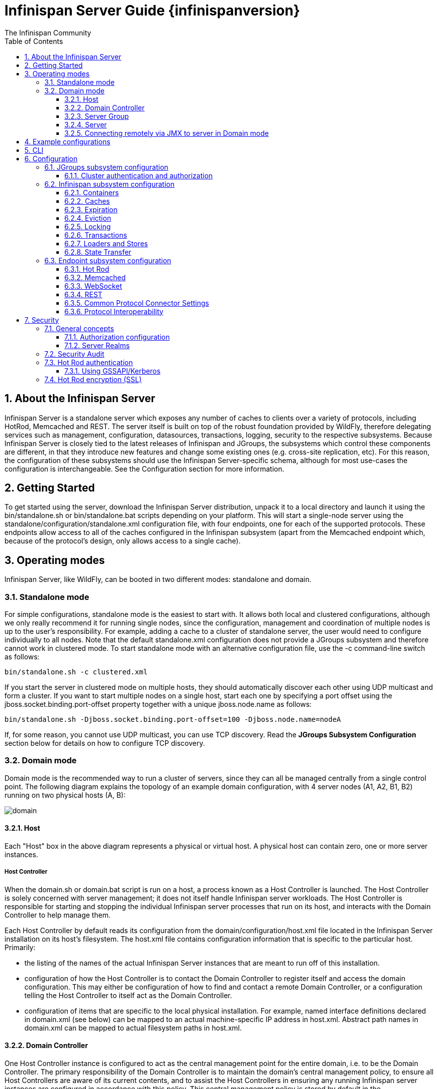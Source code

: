 = Infinispan Server Guide {infinispanversion}
The Infinispan Community
:toc2:
:icons: font
:toclevels: 3
:numbered:

== About the Infinispan Server
Infinispan Server is a standalone server which exposes any number of caches to clients over a variety of protocols, including HotRod, Memcached and REST. 
The server itself is built on top of the robust foundation provided by WildFly, therefore delegating services such as management, configuration, datasources, transactions, logging, security to the respective subsystems. 
Because Infinispan Server is closely tied to the latest releases of Infinispan and JGroups, the subsystems which control these components are different, in that they introduce new features and change some existing ones (e.g. cross-site replication, etc). 
For this reason, the configuration of these subsystems should use the Infinispan Server-specific schema, although for most use-cases the configuration is interchangeable. 
See the Configuration section for more information.

== Getting Started
To get started using the server, download the Infinispan Server distribution, unpack it to a local directory and launch it using the +bin/standalone.sh+ or +bin/standalone.bat+ scripts depending on your platform. 
This will start a single-node server using the +standalone/configuration/standalone.xml+ configuration file, with four endpoints, one for each of the supported protocols. 
These endpoints allow access to all of the caches configured in the Infinispan subsystem (apart from the Memcached endpoint which, because of the protocol's design, only allows access to a single cache).

== Operating modes
Infinispan Server, like WildFly, can be booted in two different modes: standalone and domain.

=== Standalone mode
For simple configurations, standalone mode is the easiest to start with. 
It allows both local and clustered configurations, although we only really recommend it for running single nodes, since the configuration, management and coordination of multiple nodes is up to the user's responsibility. 
For example, adding a cache to a cluster of standalone server, the user would need to configure individually to all nodes.
Note that the default +standalone.xml+ configuration does not provide a JGroups subsystem and therefore cannot work in clustered mode. 
To start standalone mode with an alternative configuration file, use the +-c+ command-line switch as follows:

 bin/standalone.sh -c clustered.xml

If you start the server in clustered mode on multiple hosts, they should automatically discover each other using UDP multicast and form a cluster. If you want to start multiple nodes on a single host, start each one by specifying a port offset using the jboss.socket.binding.port-offset property together with a unique jboss.node.name as follows: 

 bin/standalone.sh -Djboss.socket.binding.port-offset=100 -Djboss.node.name=nodeA 

If, for some reason, you cannot use UDP multicast, you can use TCP discovery. Read the *JGroups Subsystem Configuration* section below for details on how to configure TCP discovery.

=== Domain mode
Domain mode is the recommended way to run a cluster of servers, since they can all be managed centrally from a single control point. 
The following diagram explains the topology of an example domain configuration, with 4 server nodes (A1, A2, B1, B2) running on two physical hosts (A, B):

image::images/domain.svg[]

==== Host
Each "Host" box in the above diagram represents a physical or virtual host. A physical host can contain zero, one or more server instances.

===== Host Controller
When the +domain.sh+ or +domain.bat+ script is run on a host, a process known as a Host Controller is launched. 
The Host Controller is solely concerned with server management; it does not itself handle Infinispan server workloads. 
The Host Controller is responsible for starting and stopping the individual Infinispan server processes that run on its host, and interacts with the Domain Controller to help manage them.

Each Host Controller by default reads its configuration from the domain/configuration/host.xml file located in the Infinispan Server installation on its host's filesystem. 
The host.xml file contains configuration information that is specific to the particular host. 
Primarily:

* the listing of the names of the actual Infinispan Server instances that are meant to run off of this installation.
* configuration of how the Host Controller is to contact the Domain Controller to register itself and access the domain configuration. This may either be configuration of how to find and contact a remote Domain Controller, or a configuration telling the Host Controller to itself act as the Domain Controller.
* configuration of items that are specific to the local physical installation. For example, named interface definitions declared in domain.xml (see below) can be mapped to an actual machine-specific IP address in host.xml. Abstract path names in domain.xml can be mapped to actual filesystem paths in host.xml.

==== Domain Controller
One Host Controller instance is configured to act as the central management point for the entire domain, i.e. to be the Domain Controller. 
The primary responsibility of the Domain Controller is to maintain the domain's central management policy, to ensure all Host Controllers are aware of its current contents, and to assist the Host Controllers in ensuring any running Infinispan server instances are configured in accordance with this policy. 
This central management policy is stored by default in the domain/configuration/domain.xml file in the Infinispan Server installation on Domain Controller's host's filesystem.

A +domain.xml+ file must be located in the +domain/configuration+ directory of an installation that's meant to run the Domain Controller. 
It does not need to be present in installations that are not meant to run a Domain Controller; i.e. those whose Host Controller is configured to contact a remote Domain Controller. 
The presence of a +domain.xml+ file on such a server does no harm.

The +domain.xml+ file includes, among other things, the configuration of the various "profiles" that Infinispan Server instances in the domain can be configured to run. 
A profile configuration includes the detailed configuration of the various subsystems that comprise that profile (e.g. Cache Containers and Caches, Endpoints, Security Realms, DataSources, etc). 
The domain configuration also includes the definition of groups of sockets that those subsystems may open. The domain configuration also includes the definition of "server groups".

==== Server Group
A server group is set of server instances that will be managed and configured as one. 
In a managed domain each application server instance is a member of a server group.
Even if the group only has a single server, the server is still a member of a group.
It is the responsibility of the Domain Controller and the Host Controllers to ensure that all servers in a server group have a consistent configuration. 
They should all be configured with the same profile and they should have the same deployment content deployed. 
To keep things simple, ensure that all the nodes that you want to belong to an Infinispan cluster are configured as servers of one server group.

The domain can have multiple server groups, i.e. multiple Infinispan clusters. 
Different server groups can be configured with different profiles and deployments; for example in a domain with different Infinispan Server clusters ﻿providing different services. 
Different server groups can also run the same profile and have the same deployments.

An example server group definition is as follows:

[source,xml]
----

<server-group name="main-server-group" profile="clustered">
    <socket-binding-group ref="standard-sockets"/>
</server-group>

----

A server-group configuration includes the following required attributes:

* name -- the name of the server group
* profile -- the name of the profile the servers in the group should run

In addition, the following optional elements are available:

* socket-binding-group -- specifies the name of the default socket binding group to use on servers in the group. Can be overridden on a per-server basis in host.xml. If not provided in the server-group element, it must be provided for each server in host.xml.
* deployments -- the deployment content that should be deployed on the servers in the group.
* system-properties -- system properties that should be set on all servers in the group
* jvm -- default jvm settings for all servers in the group. The Host Controller will merge these settings with any provided in host.xml to derive the settings to use to launch the server's JVM. See JVM settings for further details.

==== Server
Each "Server" in the above diagram represents an actual Infinispan Server node. 
The server runs in a separate JVM process from the Host Controller. 
The Host Controller is responsible for launching that process.
In a managed domain the end user cannot directly launch a server process from the command line.

The Host Controller synthesizes the server's configuration by combining elements from the domain wide configuration (from +domain.xml+) and the host-specific configuration (from +host.xml+).

==== Connecting remotely via JMX to server in Domain mode
Sometimes you want to monitor Infinispan MBeans via JMX in Domain mode. Infinispan MBeans (like cache statistics etc.) are not exposed by the host controller, you
have to connect directly to the server. To do that, you have to perform following steps in domain.xml:

* uncomment <remoting-connector> in jmx subsystem:
[source,xml]
----

<subsystem xmlns="urn:jboss:domain:jmx:1.3">
    ...
    <remoting-connector use-management-endpoint="false"/>
</subsystem>

----

* add <connector> to remoting subsystem and comment out (or remove) the default http-connector:
[source,xml]
----

<subsystem xmlns="urn:jboss:domain:remoting:3.0">
    ...
    <!-- <http-connector name="http-remoting-connector" connector-ref="default" security-realm="ApplicationRealm"/> -->
    <connector name="remoting-connector" socket-binding="remoting" security-realm="ApplicationRealm"/>
</subsystem>

----

* add remoting <socket-binding> with desired port:
[source,xml]
----

<socket-binding-groups>
    <socket-binding-group name="clustered-sockets" default-interface="public">
        ...
        <socket-binding name="remoting" port="4447"/>
    </socket-binding-group>
</socket-binding-groups>

----

Now, you should be able to connect remotely to the Infinispan server (e.g. via JConsole) using the URL
+service:jmx:remote://localhost:4447+.

== Example configurations 
The server distribution also provides a set of example configuration files in the docs/examples/configs (mostly using standalone mode) which illustrate a variety of possible configurations and use-cases. 
To use them, just copy them to the standalone/configuration directory and start the server using the following syntax: 

 bin/standalone.sh -c configuration_file_name.xml 

For more information regarding the parameters supported by the startup scripts, refer to the WildFly documentation on 
link:$$https://docs.jboss.org/author/pages/viewpage.action?pageId=53117092$$[Command line parameters].

== CLI
You can use the +CLI+ to perform management operations on a standalone node or a domain controller.

----

bin/ispn-cli.sh
[disconnected /] connect
[standalone@localhost:9990 /] cd subsystem=datagrid-infinispan
[standalone@localhost:9990 subsystem=datagrid-infinispan] cd cache-container=local
[standalone@localhost:9990 cache-container=local] cd local-cache=default
[standalone@localhost:9990 local-cache=default]

----

== Configuration
Since the server is based on the WildFly codebase, refer to the WildFly documentation, apart from the JGroups, Infinispan and Endpoint subsytems.

=== JGroups subsystem configuration
The JGroups subsystem configures the network transport and is only required when clustering multiple Infinispan Server nodes together.

The subsystem declaration is enclosed in the following XML element:

[source,xml]
----

<subsystem xmlns="urn:infinispan:server:jgroups:8.0">
    <channels default="cluster">
        <channel name="cluster"/>
    </channels>
    <stacks default="${jboss.default.jgroups.stack:udp}">
        ...
    </stacks>
</subsystem>

----

Within the subsystem, you need to declare the stacks that you wish to use and name them. 
The default-stack attribute in the subsystem declaration must point to one of the declared stacks. 
You can switch stacks from the command-line using the jboss.default.jgroups.stack property: 

 bin/standalone.sh -c clustered.xml -Djboss.default.jgroups.stack=tcp 

A stack declaration is composed of a transport (UDP or TCP) followed by a list of protocols. 
For each of these elements you can tune specific properties adding child <property name="prop_name">prop_value</property> elements. 
Since the amount of protocols and their configuration options in JGroups is huge, please refer to the appropriate 
link:$$http://www.jgroups.org/manual/html/protlist.html$$[JGroups Protocol documentation] . 
The following are the default stacks: 

[source,xml]
----

<stack name="udp">
    <transport type="UDP" socket-binding="jgroups-udp"/>
    <protocol type="PING"/>
    <protocol type="MERGE3"/>
    <protocol type="FD_SOCK" socket-binding="jgroups-udp-fd"/>
    <protocol type="FD_ALL"/>
    <protocol type="VERIFY_SUSPECT"/>
    <protocol type="pbcast.NAKACK2"/>
    <protocol type="UNICAST3"/>
    <protocol type="pbcast.STABLE"/>
    <protocol type="pbcast.GMS"/>
    <protocol type="UFC"/>
    <protocol type="MFC"/>
    <protocol type="FRAG2"/>
</stack>
<stack name="tcp">
    <transport type="TCP" socket-binding="jgroups-tcp"/>
    <protocol type="MPING" socket-binding="jgroups-mping"/>
    <protocol type="MERGE3"/>
    <protocol type="FD_SOCK" socket-binding="jgroups-tcp-fd"/>
    <protocol type="FD_ALL"/>
    <protocol type="VERIFY_SUSPECT"/>
    <protocol type="pbcast.NAKACK2">
        <property name="use_mcast_xmit">false</property>
    </protocol>
    <protocol type="UNICAST3"/>
    <protocol type="pbcast.STABLE"/>
    <protocol type="pbcast.GMS"/>
    <protocol type="MFC"/>
    <protocol type="FRAG2"/>
</stack>

----

The default TCP stack uses the MPING protocol for discovery, which uses UDP multicast. 
If you need to use a different protocol, look at the 
link:$$http://www.jgroups.org/manual/html/protlist.html#DiscoveryProtocols$$[JGroups Discovery Protocols] . 
The following example stack configures the TCPPING discovery protocol with two initial hosts: 

[source,xml]
----

<stack name="tcp">
    <transport type="TCP" socket-binding="jgroups-tcp"/>
    <protocol type="TCPPING">
        <property name="initial_hosts">HostA[7800],HostB[7800]</property>
    </protocol>
    <protocol type="MERGE3"/>
    <protocol type="FD_SOCK" socket-binding="jgroups-tcp-fd"/>
    <protocol type="FD_ALL"/>
    <protocol type="VERIFY_SUSPECT"/>
    <protocol type="pbcast.NAKACK2">
        <property name="use_mcast_xmit">false</property>
    </protocol>
    <protocol type="UNICAST3"/>
    <protocol type="pbcast.STABLE"/>
    <protocol type="pbcast.GMS"/>
    <protocol type="MFC"/>
    <protocol type="FRAG2"/>
</stack>

----

The default configurations come with a variety of pre-configured stacks for different enviroments. 
For example, the +tcpgossip+ stack uses Gossip discover:y
[source,xml]
----

<protocol type="TCPGOSSIP">
    <property name="initial_hosts">${jgroups.gossip.initial_hosts:}</property>
</protocol>

----

Use the +s3+ stack when running in Amazon AWS:

[source,xml]
----

<protocol type="S3_PING">
    <property name="location">${jgroups.s3.bucket:}</property>
    <property name="access_key">${jgroups.s3.access_key:}</property>
    <property name="secret_access_key">${jgroups.s3.secret_access_key:}</property>
    <property name="pre_signed_delete_url">${jgroups.s3.pre_signed_delete_url:}</property>
    <property name="pre_signed_put_url">${jgroups.s3.pre_signed_put_url:}</property>
    <property name="prefix">${jgroups.s3.prefix:}</property>
</protocol>
                
----

Similarly, when using Google's Cloud Platform, use the +google+ stack:

[source,xml]
----

<protocol type="GOOGLE_PING">
    <property name="location">${jgroups.google.bucket:}</property>
    <property name="access_key">${jgroups.google.access_key:}</property>
    <property name="secret_access_key">${jgroups.google.secret_access_key:}</property>
</protocol>    

----

==== Cluster authentication and authorization

The JGroups subsystem can be configured so that nodes need to authenticate each other when joining / merging. The authentication uses SASL and integrates with the security realms. 

[source,xml]
----
<management>
    <security-realms>
        ...
        <security-realm name="ClusterRealm">
            <authentication>
                <properties path="cluster-users.properties" relative-to="jboss.server.config.dir"/>
                </authentication>
                <authorization>
                    <properties path="cluster-roles.properties" relative-to="jboss.server.config.dir"/>
                </authorization>
            </security-realm>
        </security-realms>
        ...
    </security-realms>
</management>

<stack name="udp">
    ...
    <sasl mech="DIGEST-MD5" security-realm="ClusterRealm" cluster-role="cluster">
        <property name="client_name">node1</property>
        <property name="client_password">password</property>
    </sasl>
    ...
</stack>
----

In the above example the nodes will use the +DIGEST-MD5+ mech to authenticate against the +ClusterRealm+. In order to join, nodes need to have the +cluster+ role. If the +cluster-role+ attribute is not specified it defaults to the name of the Infinispan +cache-container+, as described below.
Each node identifies itself using the +client_name+ property. If none is explicitly specified, the hostname on which the server is running will be used. This name can also be overridden by specifying the +jboss.node.name+ system property.
The +client_password+ property contains the password of the node. It is recommended that this password be stored in the Vault. Refer to link:$$https://community.jboss.org/wiki/AS7UtilisingMaskedPasswordsViaTheVault$$[AS7: Utilising masked passwords via the vault] for instructions on how to do so.
When using the GSSAPI mech, +client_name+ will be used as the name of a Kerberos-enabled login module defined within the security domain subsystem:

[source,xml]
----
<security-domain name="krb-node0" cache-type="default">
    <authentication>
        <login-module code="Kerberos" flag="required">
            <module-option name="storeKey" value="true"/>
            <module-option name="useKeyTab" value="true"/>
            <module-option name="refreshKrb5Config" value="true"/>
            <module-option name="principal" value="jgroups/node0/clustered@INFINISPAN.ORG"/>
            <module-option name="keyTab" value="${jboss.server.config.dir}/keytabs/jgroups_node0_clustered.keytab"/>
            <module-option name="doNotPrompt" value="true"/>
        </login-module>
    </authentication>
</security-domain>
----

=== Infinispan subsystem configuration
The Infinispan subsystem configures the cache containers and caches.

The subsystem declaration is enclosed in the following XML element:

[source,xml]
----

<subsystem xmlns="urn:infinispan:server:core:8.0" default-cache-container="clustered">
  ...
</subsystem>

----

==== Containers
The Infinispan subsystem can declare multiple containers. A container is declared as follows:

[source,xml]
----

<cache-container name="clustered" default-cache="default">
  ...
</cache-container>

----

Note that in server mode is the lack of an implicit default cache, but the ability to specify a named cache as the default.

If you need to declare clustered caches (distributed, replicated, invalidation), you also need to specify the `<transport/>` element which references an existing JGroups transport. This is not needed if you only intend to have local caches only. 

[source,xml]
----

<transport executor="infinispan-transport" lock-timeout="60000" stack="udp" cluster="my-cluster-name"/>

----

==== Caches
Now you can declare your caches. Please be aware that only the caches declared in the configuration will be available to the endpoints and that attempting to access an undefined cache is an illegal operation. Contrast this with the default Infinispan library behaviour where obtaining an undefined cache will implicitly create one using the default settings. The following are example declarations for all four available types of caches:

[source,xml]
----

<local-cache name="default" start="EAGER">
  ...
</local-cache>

<replicated-cache name="replcache" mode="SYNC" remote-timeout="30000" start="EAGER">
  ...
</replicated-cache>

<invalidation-cache name="invcache" mode="SYNC" remote-timeout="30000" start="EAGER">
  ...
</invalidation-cache>
<distributed-cache name="distcache" mode="SYNC" segments="20" owners="2" remote-timeout="30000" start="EAGER">
  ...
</distributed-cache>

----

==== Expiration
To define a default expiration for entries in a cache, add the `<expiration/>` element as follows: 

[source,xml]
----

<expiration lifespan="2000" max-idle="1000"/>

----

The possible attributes for the expiration element are:


*  _lifespan_ maximum lifespan of a cache entry, after which the entry is expired cluster-wide, in milliseconds. -1 means the entries never expire. 


*  _max-idle_ maximum idle time a cache entry will be maintained in the cache, in milliseconds. If the idle time is exceeded, the entry will be expired cluster-wide. -1 means the entries never expire. 


*  _interval_ interval (in milliseconds) between subsequent runs to purge expired entries from memory and any cache stores. If you wish to disable the periodic eviction process altogether, set interval to -1. 

==== Eviction
To define an eviction strategy for a cache, add the `<eviction/>` element as follows: 

[source,xml]
----

<eviction strategy="LIRS" max-entries="1000"/>

----

The possible attributes for the eviction element are:


*  _strategy_ sets the cache eviction strategy. Available options are 'UNORDERED', 'FIFO', 'LRU', 'LIRS' and 'NONE' (to disable eviction). 


*  _max-entries_ maximum number of entries in a cache instance. If selected value is not a power of two the actual value will default to the least power of two larger than selected value. -1 means no limit. 

==== Locking
To define the locking configuration for a cache, add the `<locking/>` element as follows: 

[source,xml]
----

<locking isolation="REPEATABLE_READ" acquire-timeout="30000" concurrency-level="1000" striping="false"/>

----

The possible attributes for the locking element are:


*  _isolation_ sets the cache locking isolation level. Can be NONE, READ_UNCOMMITTED, READ_COMMITTED, REPEATABLE_READ, SERIALIZABLE. Defaults to REPEATABLE_READ 


*  _striping_ if true, a pool of shared locks is maintained for all entries that need to be locked. Otherwise, a lock is created per entry in the cache. Lock striping helps control memory footprint but may reduce concurrency in the system. 


*  _acquire-timeout_ maximum time to attempt a particular lock acquisition. 


*  _concurrency-level_ concurrency level for lock containers. Adjust this value according to the number of concurrent threads interacting with Infinispan. 


*  _concurrent-updates_ for non-transactional caches only: if set to true(default value) the cache keeps data consistent in the case of concurrent updates. For clustered caches this comes at the cost of an additional RPC, so if you don't expect your application to write data concurrently, disabling this flag increases performance. 

==== Transactions

While it is possible to configure server caches to be transactional, none of the available protocols offer transaction capabilities.

==== Loaders and Stores

TODO

==== State Transfer
To define the state transfer configuration for a distributed or replicated cache, add the `<state-transfer/>` element as follows:

[source,xml]
----

<state-transfer enabled="true" timeout="240000" chunk-size="512" await-initial-transfer="true" />

----

The possible attributes for the state-transfer element are:

*  _enabled_ if true, this will cause the cache to ask neighboring caches for state when it starts up, so the cache starts 'warm', although it will impact startup time. Defaults to true.


*  _timeout_ the maximum amount of time (ms) to wait for state from neighboring caches, before throwing an exception and aborting startup. Defaults to 240000 (4 minutes).


*  _chunk-size_ the number of cache entries to batch in each transfer. Defaults to 512.


*  _await-initial-transfer_ if true, this will cause the cache to wait for initial state transfer to complete before responding to requests. Defaults to true.

=== Endpoint subsystem configuration

The endpoint subsystem exposes a whole container (or in the case of Memcached, a single cache) over a specific connector protocol. You can define as many connector as you need, provided they bind on different interfaces/ports.

The subsystem declaration is enclosed in the following XML element:

[source,xml]
----

 <subsystem xmlns="urn:infinispan:server:endpoint:5.3">
  ...
 </subsystem>

----

==== Hot Rod
The following connector declaration enables a HotRod server using the _hotrod_ socket binding (declared within a `<socket-binding-group />` element) and exposing the caches declared in the _local_ container, using defaults for all other settings. 

[source,xml]
----

<hotrod-connector socket-binding="hotrod" cache-container="local" />

----

The connector will create a supporting topology cache with default settings. If you wish to tune these settings add the `<topology-state-transfer />` child element to the connector as follows:

[source,xml]
----

<hotrod-connector socket-binding="hotrod" cache-container="local">
   <topology-state-transfer lazy-retrieval="false" lock-timeout="1000" replication-timeout="5000" />
</hotrod-connector>

----

The Hot Rod connector can be further tuned with additional settings such as concurrency and buffering. See the protocol connector settings paragraph for additional details

Furthermore the HotRod connector can be secured using SSL. First you need to declare an SSL server identity within a security realm in the management section of the configuration file. The SSL server identity should specify the path to a keystore and its secret. Refer to the AS link:$$https://docs.jboss.org/author/pages/viewpage.action?pageId=53117128$$[documentation] on this. Next add the `<security />` element to the HotRod connector as follows: 

[source,xml]
----

<hotrod-connector socket-binding="hotrod" cache-container="local">
    <security ssl="true" security-realm="ApplicationRealm" require-ssl-client-auth="false" />
</hotrod-connector>

----

==== Memcached
The following connector declaration enables a Memcached server using the _memcached_ socket binding (declared within a `<socket-binding-group />` element) and exposing the _memcachedCache_ cache declared in the _local_ container, using defaults for all other settings. Because of limitations in the Memcached protocol, only one cache can be exposed by a connector. If you wish to expose more than one cache, declare additional memcached-connectors on different socket-bindings. 

[source,xml]
----

<memcached-connector socket-binding="memcached" cache-container="local"/>

----

==== WebSocket

[source,xml]
----

<websocket-connector socket-binding="websocket" cache-container="local"/>

----

==== REST
The REST connector differs from the above connectors because it piggybacks on the web subsystem. Therefore configurations such as socket binding, worker threads, timeouts, etc must be performed on the link:$$https://docs.jboss.org/author/pages/viewpage.action?pageId=53117098$$[web subsystem] . 

[source,xml]
----

<rest-connector socket-binding="rest" cache-container="local" security-domain="other" auth-method="BASIC"/>

----

==== Common Protocol Connector Settings

The HotRod, Memcached and WebSocket protocol connectors support a number of tuning attributes in their declaration:


*  _worker-threads_ Sets the number of worker threads. Defaults to 160.


*  _idle-timeout_ Specifies the maximum time in seconds that connections from client will be kept open without activity. Defaults to -1 (connections will never timeout) 


*  _tcp-nodelay_ Affects TCP NODELAY on the TCP stack. Defaults to enabled. 


*  _send-buffer-size_ Sets the size of the send buffer. Defaults to 


*  _receive-buffer-size_ Sets the size of the receive buffer. Defaults to 

==== Protocol Interoperability

By default each protocol stores data in the cache in the most efficient format for that protocol, so that no transformations are required when retrieving entries. If instead you need to access the same data from multiple protocols, you should enable compatibility mode on the caches that you want to share. This is done by adding the `<compatibility />` element to a cache definition, as follows:

[source,xml]
----

<cache-container name="local" default-cache="default">
    <local-cache name="default" start="EAGER">
        <transaction mode="NONE"/>
        <compatibility />
    </local-cache>
</cache-container>

----

To specify a custom server-side compatibility marshaller use the "marshaller" attribute:

[source,xml]
----

<compatibility marshaller="com.acme.CustomMarshaller"/>

----

Your custom marshaller needs to be on the classpath of the Infinispan module. You can add it by either:

- copying your jar to
+
    modules/system/layers/base/org/infinispan/main
+
and editing the module definition to include the jar as resource-root:
+
[source,xml]
.modules/system/layers/base/org/infinispan/main/modules.xml
----

<resources>
    ...
    <resource-root path="acme-custom-marshallers.jar"/>
    ...
</resources>

----

- or by creating a custom JBoss Module and adding it as a dependency to the Infinispan module:
+
[source,xml]
.modules/system/layers/base/org/infinispan/main/modules.xml
----

<dependencies>
    ...
    <module name="com.acme.custom.marshallers"/>
    ...
</dependencies>

----



== Security

=== General concepts

==== Authorization configuration

Just like embedded mode, the server supports cache authorization using the same configuration, e.g.:

[source,xml]
----
   <cache-container default-cache="secured">
      <security>
         <authorization mapper="org.infinispan.security.IdentityRoleMapper">
            <role name="admin" permissions="ALL" />
            <role name="reader" permissions="READ" />
            <role name="writer" permissions="WRITE" />
            <role name="supervisor" permissions="READ WRITE EXEC BULK"/>
         </roles>
      </security>
      <local-cache name="secured">
         <security>
            <authorization roles="admin reader writer supervisor" />
         </security>
      </local-cache>
   </cache-container>
----

==== Server Realms

Infinispan Server security is built around the features provided by the underlying server realm and security domains.
Security Realms are used by the server to provide authentication and authorization information for both the management and application interfaces.

.Security Realm configuration
[source,xml]
----
<server xmlns="urn:jboss:domain:2.1">
   ...
   <management>
        ...
        <security-realm name="ApplicationRealm">
           <authentication>
              <properties path="application-users.properties" relative-to="jboss.server.config.dir"/>
           </authentication>
           <authorization>
              <properties path="application-roles.properties" relative-to="jboss.server.config.dir"/>
           </authorization>
        </security-realm>
        ...
    </management>
    ...
</server>
----

Infinispan Server comes with an add-user.sh script (add-user.bat for Windows) to ease the process of adding new user/role mappings to the above property files. An example invocation for adding a user to the ApplicationRealm with an initial set of roles:

+./bin/add-user.sh -a -u myuser -p "qwer1234!" -ro supervisor,reader,writer+

It is also possible to authenticate/authorize against alternative sources, such as LDAP, JAAS, etc. Refer to the https://docs.jboss.org/author/display/WFLY8/Security+Realms[WildFly security realms guide] on how to configure the Security Realms. Bear in mind that the choice of authentication mechanism you select for the protocols limits the type of authentication sources, since the credentials must be in a format supported by the algorithm itself (e.g. pre-digested passwords for the digest algorithm)

=== Security Audit

The Infinispan subsystem security audit by default sends audit logs to the audit manager configured at the server level. Refer to the https://docs.jboss.org/author/display/WFLY8/Security+subsystem+configuration[WildFly security subsystem guide] on how to configure the server audit manager. Alternatively you can also set your custom audit logger by using the same configuration as for embedded mode.
Refer to the The link:../user_guide/user_guide.html#_Security_chapter[Security] chapter in the user guide for details.

=== Hot Rod authentication

The Hot Rod protocol supports authentication since version 2.0 (Infinispan 7.0) by leveraging the SASL mechanisms. The supported SASL mechanisms (usually shortened as mechs) are:

* PLAIN - This is the most insecure mech, since credentials are sent over the wire in plain-text format, however it is the simplest to get to work. In combination with encryption (i.e. SSL) it can be used safely
* DIGEST-MD5 - This mech hashes the credentials before sending them over the wire, so it is more secure than PLAIN
* GSSAPI - This mech uses Kerberos tickets, and therefore requires the presence of a properly configured Kerberos Domain Controller (such as Microsoft Active Directory)
* EXTERNAL - This mech obtains credentials from the underlying transport (i.e. from a X.509 client certificate) and therefore requires encryption using client-certificates to be enabled.

The following configuration enables authentication against ApplicationRealm, using the DIGEST-MD5 SASL mechanism: 

.Hot Rod connector configuration
[source,xml]
----
<hotrod-connector socket-binding="hotrod" cache-container="default">
   <authentication security-realm="ApplicationRealm">
      <sasl server-name="myhotrodserver" mechanisms="DIGEST-MD5" qop="auth" />
   </authentication>
</hotrod-connector>
----
Notice the server-name attribute: it is the name that the server declares to incoming clients and therefore the client configuration must match.

Once you have configured a secured Hot Rod connector, you can connect to it using the Hot Rod client:  

.Hot Rod client configuration
[source,java]
----
public class MyCallbackHandler implements CallbackHandler {
   final private String username;
   final private char[] password;
   final private String realm;

   public MyCallbackHandler (String username, String realm, char[] password) {
      this.username = username;
      this.password = password;
      this.realm = realm;
   }

   @Override
   public void handle(Callback[] callbacks) throws IOException, UnsupportedCallbackException {
      for (Callback callback : callbacks) {
         if (callback instanceof NameCallback) {
            NameCallback nameCallback = (NameCallback) callback;
            nameCallback.setName(username);
         } else if (callback instanceof PasswordCallback) {
            PasswordCallback passwordCallback = (PasswordCallback) callback;
            passwordCallback.setPassword(password);
         } else if (callback instanceof AuthorizeCallback) {
            AuthorizeCallback authorizeCallback = (AuthorizeCallback) callback;
            authorizeCallback.setAuthorized(authorizeCallback.getAuthenticationID().equals(
                  authorizeCallback.getAuthorizationID()));
         } else if (callback instanceof RealmCallback) {
            RealmCallback realmCallback = (RealmCallback) callback;
            realmCallback.setText(realm);
         } else {
            throw new UnsupportedCallbackException(callback);
         }
      }
   }
}

ConfigurationBuilder clientBuilder = new ConfigurationBuilder();
clientBuilder
    .addServer()
        .host("127.0.0.1")
        .port(11222)
    .socketTimeout(1200000)
    .security()
        .authentication()
            .enable()
            .serverName("myhotrodserver")
            .saslMechanism("DIGEST-MD5")
            .callbackHandler(new MyCallbackHandler("myuser", "ApplicationRealm", "qwer1234!".toCharArray()));
remoteCacheManager = new RemoteCacheManager(clientBuilder.build());
RemoteCache<String, String> cache = remoteCacheManager.getCache("secured");
----

The actual type of callbacks that your CallbackHandler will need to be able to handle are mech-specific, so the above is just a simple example.

==== Using GSSAPI/Kerberos

If you want to use GSSAPI/Kerberos, setup and configuration differs. First we need to define a Kerberos login module using the security domain subsystem:

.Security domain configuration
[source,xml]
----
<system-properties>
    <property name="java.security.krb5.conf" value="/tmp/infinispan/krb5.conf"/>
    <property name="java.security.krb5.debug" value="true"/>
    <property name="jboss.security.disable.secdomain.option" value="true"/>
</system-properties>

<security-domain name="infinispan-server" cache-type="default">
    <authentication>
        <login-module code="Kerberos" flag="required">
            <module-option name="debug" value="true"/>
            <module-option name="storeKey" value="true"/>
            <module-option name="refreshKrb5Config" value="true"/>
            <module-option name="useKeyTab" value="true"/>
            <module-option name="doNotPrompt" value="true"/>
            <module-option name="keyTab" value="/tmp/infinispan/infinispan.keytab"/>
            <module-option name="principal" value="HOTROD/localhost@INFINISPAN.ORG"/>
        </login-module>
    </authentication>
</security-domain>
----

Next we need to modify the Hot Rod connector

.Hot Rod connector configuration
[source,xml]
----
<hotrod-connector socket-binding="hotrod" cache-container="default">
   <authentication security-realm="ApplicationRealm">
      <sasl server-name="infinispan-server" server-context-name="infinispan-server" mechanisms="GSSAPI" qop="auth" />
   </authentication>
</hotrod-connector>
----

On the client side you will also need to define a login module in a login configuration file:

.gss.conf
[source]
----
GssExample {
    com.sun.security.auth.module.Krb5LoginModule required client=TRUE;
};
----
Also you will need to set the following system properties:

+java.security.auth.login.config=gss.conf+

+java.security.krb5.conf=/etc/krb5.conf+

The +krb5.conf+ file is dependent on your environment and needs to point to your KDC.
 
.Hot Rod client configuration
[source,java]
----
public class MyCallbackHandler implements CallbackHandler {
   final private String username;
   final private char[] password;
   final private String realm;
   
   public MyCallbackHandler() { }

   public MyCallbackHandler (String username, String realm, char[] password) {
      this.username = username;
      this.password = password;
      this.realm = realm;
   }

   @Override
   public void handle(Callback[] callbacks) throws IOException, UnsupportedCallbackException {
      for (Callback callback : callbacks) {
         if (callback instanceof NameCallback) {
            NameCallback nameCallback = (NameCallback) callback;
            nameCallback.setName(username);
         } else if (callback instanceof PasswordCallback) {
            PasswordCallback passwordCallback = (PasswordCallback) callback;
            passwordCallback.setPassword(password);
         } else if (callback instanceof AuthorizeCallback) {
            AuthorizeCallback authorizeCallback = (AuthorizeCallback) callback;
            authorizeCallback.setAuthorized(authorizeCallback.getAuthenticationID().equals(
                  authorizeCallback.getAuthorizationID()));
         } else if (callback instanceof RealmCallback) {
            RealmCallback realmCallback = (RealmCallback) callback;
            realmCallback.setText(realm);
         } else {
            throw new UnsupportedCallbackException(callback);
         }
      }
   }
}

LoginContext lc = new LoginContext("GssExample", new MyCallbackHandler("krb_user", "krb_password".toCharArray()));
lc.login();
Subject clientSubject = lc.getSubject();

ConfigurationBuilder clientBuilder = new ConfigurationBuilder();
clientBuilder
    .addServer()
        .host("127.0.0.1")
        .port(11222)
    .socketTimeout(1200000)
    .security()
        .authentication()
            .enable()
            .serverName("infinispan-server")
            .saslMechanism("GSSAPI")
            .clientSubject(clientSubject)
            .callbackHandler(new MyCallbackHandler());
remoteCacheManager = new RemoteCacheManager(clientBuilder.build());
RemoteCache<String, String> cache = remoteCacheManager.getCache("secured");
----

For brevity we used the same callback handler both for obtaining the client subject and for handling authentication in the SASL GSSAPI mech, however different callbacks will actually be invoked: NameCallback and PasswordCallback are needed to construct the client subject, while the AuthorizeCallback will be called during the SASL authentication.

=== Hot Rod encryption (SSL)

The Hot Rod protocol also supports encryption using SSL/TLS. To set this up you need to create a keystore using the +keytool+ application which is part of the JDK to store your server certificate. Then add a +<server-identities>+ element to your security realm:

.Security Realm configuration for SSL
[source,xml]
----
<security-realm name="ApplicationRealm">
    <server-identities>
        <ssl>
            <keystore path="keystore_server.jks" relative-to="jboss.server.config.dir" keystore-password="secret" />
        </ssl>
    </server-identities>
</security-realm>
----

Next modify the +<hotrod-connector>+ element in the endpoint subsystem to require encryption:

.Hot Rod connector SSL configuration

[source,xml]
----
<hotrod-connector socket-binding="hotrod" cache-container="local">
    <topology-state-transfer lock-timeout="1000" replication-timeout="5000" />
    <encryption security-realm="ApplicationRealm" require-ssl-client-auth="false"/>
</hotrod-connector>
----

In order to connect to the server, the client will need a trust store containing the public key of the server(s) you are going to connect to:

[source,java]
----
ConfigurationBuilder clientBuilder = new ConfigurationBuilder();
clientBuilder
    .addServer()
        .host("127.0.0.1")
        .port(hotrodServer.getPort())
        .socketTimeout(3000)
     .security()
        .ssl()
           .enabled(sslClient)
           .trustStoreFileName("truststore.jks")
           .trustStorePassword("secret".toCharArray())
remoteCacheManager = new RemoteCacheManager(clientBuilder.build());
----

Additionally, you might also want to enable client certificate authentication (and therefore also allow the use of the EXTERNAL SASL mech to authenticate clients).

